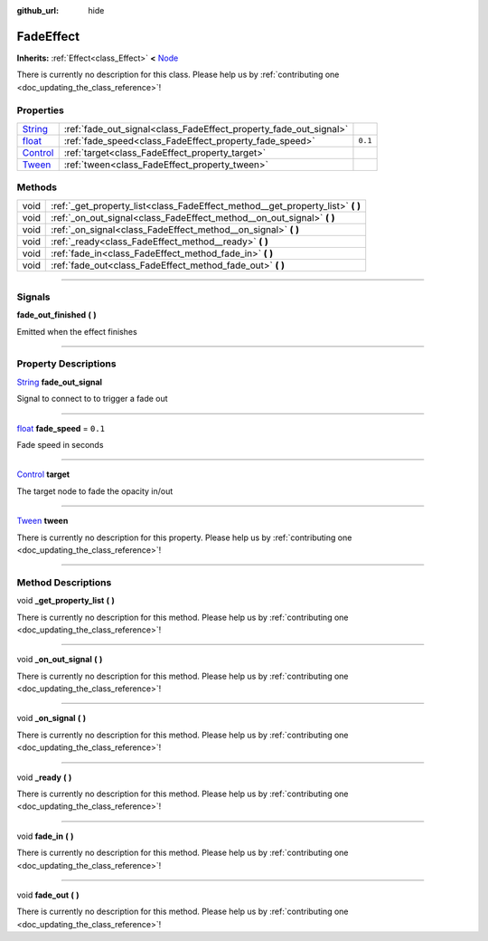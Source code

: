 :github_url: hide

.. DO NOT EDIT THIS FILE!!!
.. Generated automatically from Godot engine sources.
.. Generator: https://github.com/godotengine/godot/tree/master/doc/tools/make_rst.py.
.. XML source: https://github.com/godotengine/godot/tree/master/api/classes/FadeEffect.xml.

.. _class_FadeEffect:

FadeEffect
==========

**Inherits:** :ref:`Effect<class_Effect>` **<** `Node <https://docs.godotengine.org/en/stable/classes/class_node.html>`_

.. container:: contribute

	There is currently no description for this class. Please help us by :ref:`contributing one <doc_updating_the_class_reference>`!

.. rst-class:: classref-reftable-group

Properties
----------

.. table::
   :widths: auto

   +--------------------------------------------------------------------------------+-------------------------------------------------------------------+---------+
   | `String <https://docs.godotengine.org/en/stable/classes/class_string.html>`_   | :ref:`fade_out_signal<class_FadeEffect_property_fade_out_signal>` |         |
   +--------------------------------------------------------------------------------+-------------------------------------------------------------------+---------+
   | `float <https://docs.godotengine.org/en/stable/classes/class_float.html>`_     | :ref:`fade_speed<class_FadeEffect_property_fade_speed>`           | ``0.1`` |
   +--------------------------------------------------------------------------------+-------------------------------------------------------------------+---------+
   | `Control <https://docs.godotengine.org/en/stable/classes/class_control.html>`_ | :ref:`target<class_FadeEffect_property_target>`                   |         |
   +--------------------------------------------------------------------------------+-------------------------------------------------------------------+---------+
   | `Tween <https://docs.godotengine.org/en/stable/classes/class_tween.html>`_     | :ref:`tween<class_FadeEffect_property_tween>`                     |         |
   +--------------------------------------------------------------------------------+-------------------------------------------------------------------+---------+

.. rst-class:: classref-reftable-group

Methods
-------

.. table::
   :widths: auto

   +------+-----------------------------------------------------------------------------------+
   | void | :ref:`_get_property_list<class_FadeEffect_method__get_property_list>` **(** **)** |
   +------+-----------------------------------------------------------------------------------+
   | void | :ref:`_on_out_signal<class_FadeEffect_method__on_out_signal>` **(** **)**         |
   +------+-----------------------------------------------------------------------------------+
   | void | :ref:`_on_signal<class_FadeEffect_method__on_signal>` **(** **)**                 |
   +------+-----------------------------------------------------------------------------------+
   | void | :ref:`_ready<class_FadeEffect_method__ready>` **(** **)**                         |
   +------+-----------------------------------------------------------------------------------+
   | void | :ref:`fade_in<class_FadeEffect_method_fade_in>` **(** **)**                       |
   +------+-----------------------------------------------------------------------------------+
   | void | :ref:`fade_out<class_FadeEffect_method_fade_out>` **(** **)**                     |
   +------+-----------------------------------------------------------------------------------+

.. rst-class:: classref-section-separator

----

.. rst-class:: classref-descriptions-group

Signals
-------

.. _class_FadeEffect_signal_fade_out_finished:

.. rst-class:: classref-signal

**fade_out_finished** **(** **)**

Emitted when the effect finishes

.. rst-class:: classref-section-separator

----

.. rst-class:: classref-descriptions-group

Property Descriptions
---------------------

.. _class_FadeEffect_property_fade_out_signal:

.. rst-class:: classref-property

`String <https://docs.godotengine.org/en/stable/classes/class_string.html>`_ **fade_out_signal**

Signal to connect to to trigger a fade out

.. rst-class:: classref-item-separator

----

.. _class_FadeEffect_property_fade_speed:

.. rst-class:: classref-property

`float <https://docs.godotengine.org/en/stable/classes/class_float.html>`_ **fade_speed** = ``0.1``

Fade speed in seconds

.. rst-class:: classref-item-separator

----

.. _class_FadeEffect_property_target:

.. rst-class:: classref-property

`Control <https://docs.godotengine.org/en/stable/classes/class_control.html>`_ **target**

The target node to fade the opacity in/out

.. rst-class:: classref-item-separator

----

.. _class_FadeEffect_property_tween:

.. rst-class:: classref-property

`Tween <https://docs.godotengine.org/en/stable/classes/class_tween.html>`_ **tween**

.. container:: contribute

	There is currently no description for this property. Please help us by :ref:`contributing one <doc_updating_the_class_reference>`!

.. rst-class:: classref-section-separator

----

.. rst-class:: classref-descriptions-group

Method Descriptions
-------------------

.. _class_FadeEffect_method__get_property_list:

.. rst-class:: classref-method

void **_get_property_list** **(** **)**

.. container:: contribute

	There is currently no description for this method. Please help us by :ref:`contributing one <doc_updating_the_class_reference>`!

.. rst-class:: classref-item-separator

----

.. _class_FadeEffect_method__on_out_signal:

.. rst-class:: classref-method

void **_on_out_signal** **(** **)**

.. container:: contribute

	There is currently no description for this method. Please help us by :ref:`contributing one <doc_updating_the_class_reference>`!

.. rst-class:: classref-item-separator

----

.. _class_FadeEffect_method__on_signal:

.. rst-class:: classref-method

void **_on_signal** **(** **)**

.. container:: contribute

	There is currently no description for this method. Please help us by :ref:`contributing one <doc_updating_the_class_reference>`!

.. rst-class:: classref-item-separator

----

.. _class_FadeEffect_method__ready:

.. rst-class:: classref-method

void **_ready** **(** **)**

.. container:: contribute

	There is currently no description for this method. Please help us by :ref:`contributing one <doc_updating_the_class_reference>`!

.. rst-class:: classref-item-separator

----

.. _class_FadeEffect_method_fade_in:

.. rst-class:: classref-method

void **fade_in** **(** **)**

.. container:: contribute

	There is currently no description for this method. Please help us by :ref:`contributing one <doc_updating_the_class_reference>`!

.. rst-class:: classref-item-separator

----

.. _class_FadeEffect_method_fade_out:

.. rst-class:: classref-method

void **fade_out** **(** **)**

.. container:: contribute

	There is currently no description for this method. Please help us by :ref:`contributing one <doc_updating_the_class_reference>`!

.. |virtual| replace:: :abbr:`virtual (This method should typically be overridden by the user to have any effect.)`
.. |const| replace:: :abbr:`const (This method has no side effects. It doesn't modify any of the instance's member variables.)`
.. |vararg| replace:: :abbr:`vararg (This method accepts any number of arguments after the ones described here.)`
.. |constructor| replace:: :abbr:`constructor (This method is used to construct a type.)`
.. |static| replace:: :abbr:`static (This method doesn't need an instance to be called, so it can be called directly using the class name.)`
.. |operator| replace:: :abbr:`operator (This method describes a valid operator to use with this type as left-hand operand.)`
.. |bitfield| replace:: :abbr:`BitField (This value is an integer composed as a bitmask of the following flags.)`
